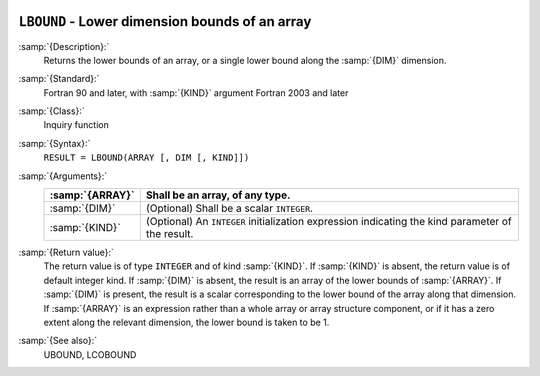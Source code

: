   .. _lbound:

``LBOUND`` - Lower dimension bounds of an array
***********************************************

.. index:: LBOUND

.. index:: array, lower bound

:samp:`{Description}:`
  Returns the lower bounds of an array, or a single lower bound
  along the :samp:`{DIM}` dimension.

:samp:`{Standard}:`
  Fortran 90 and later, with :samp:`{KIND}` argument Fortran 2003 and later

:samp:`{Class}:`
  Inquiry function

:samp:`{Syntax}:`
  ``RESULT = LBOUND(ARRAY [, DIM [, KIND]])``

:samp:`{Arguments}:`
  ===============  =======================================================
  :samp:`{ARRAY}`  Shall be an array, of any type.
  ===============  =======================================================
  :samp:`{DIM}`    (Optional) Shall be a scalar ``INTEGER``.
  :samp:`{KIND}`   (Optional) An ``INTEGER`` initialization
                   expression indicating the kind parameter of the result.
  ===============  =======================================================

:samp:`{Return value}:`
  The return value is of type ``INTEGER`` and of kind :samp:`{KIND}`. If
  :samp:`{KIND}` is absent, the return value is of default integer kind.
  If :samp:`{DIM}` is absent, the result is an array of the lower bounds of
  :samp:`{ARRAY}`.  If :samp:`{DIM}` is present, the result is a scalar
  corresponding to the lower bound of the array along that dimension.  If
  :samp:`{ARRAY}` is an expression rather than a whole array or array
  structure component, or if it has a zero extent along the relevant
  dimension, the lower bound is taken to be 1.

:samp:`{See also}:`
  UBOUND, 
  LCOBOUND


